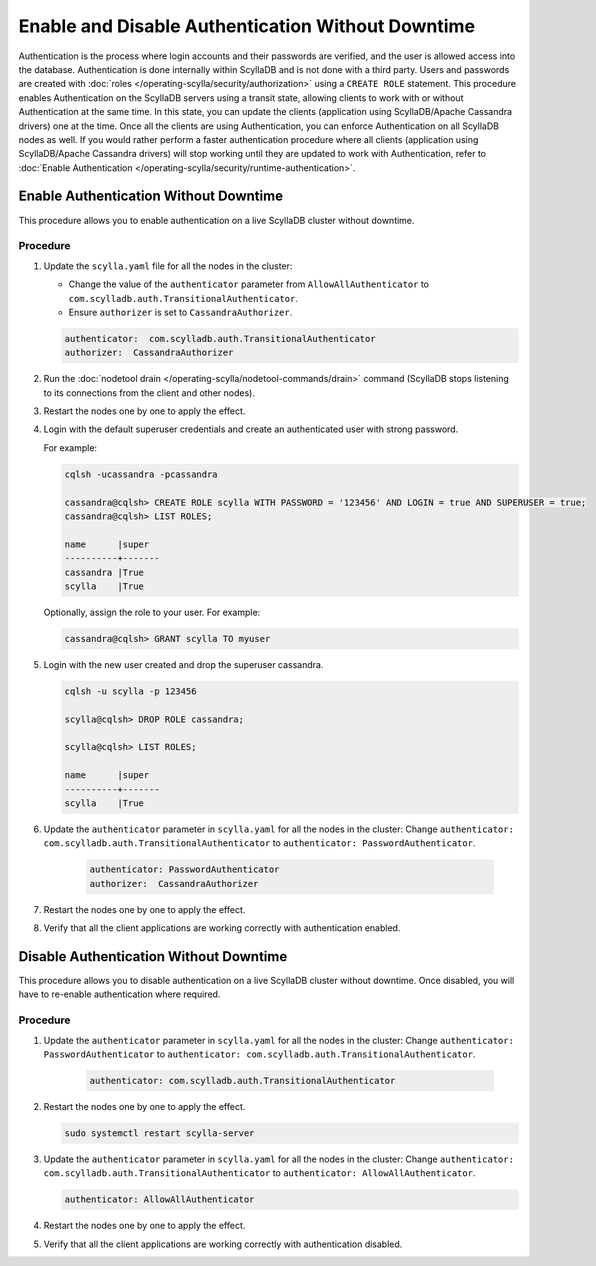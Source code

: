 Enable and Disable Authentication Without Downtime
==================================================

Authentication is the process where login accounts and their passwords are verified, and the user is allowed access into the database. Authentication is done internally within ScyllaDB and is not done with a third party. Users and passwords are created with :doc:`roles </operating-scylla/security/authorization>` using a ``CREATE ROLE`` statement. This procedure enables Authentication on the ScyllaDB servers using a transit state, allowing clients to work with or without Authentication at the same time. In this state, you can update the clients (application using ScyllaDB/Apache Cassandra drivers) one at the time. Once all the clients are using Authentication, you can enforce Authentication on all ScyllaDB nodes as well. If you would rather perform a faster authentication procedure where all clients (application using ScyllaDB/Apache Cassandra drivers) will stop working until they are updated to work with Authentication, refer to :doc:`Enable Authentication </operating-scylla/security/runtime-authentication>`.



Enable Authentication Without Downtime
^^^^^^^^^^^^^^^^^^^^^^^^^^^^^^^^^^^^^^

This procedure allows you to enable authentication on a live ScyllaDB cluster without downtime.

Procedure
---------

#. Update the ``scylla.yaml`` file for all the nodes in the cluster:
   
   * Change the value of the ``authenticator`` parameter from ``AllowAllAuthenticator`` to ``com.scylladb.auth.TransitionalAuthenticator``.
   * Ensure ``authorizer`` is set to ``CassandraAuthorizer``.

   .. code-block:: yaml

       authenticator:  com.scylladb.auth.TransitionalAuthenticator
       authorizer:  CassandraAuthorizer

#. Run the :doc:`nodetool drain </operating-scylla/nodetool-commands/drain>` command (ScyllaDB stops listening to its connections from the client and other nodes).

#. Restart the nodes one by one to apply the effect.

   .. include:: /rst_include/scylla-commands-restart-index.rst

#. Login with the default superuser credentials and create an authenticated user with strong password.

   For example:

   .. code-block:: cql

       cqlsh -ucassandra -pcassandra

       cassandra@cqlsh> CREATE ROLE scylla WITH PASSWORD = '123456' AND LOGIN = true AND SUPERUSER = true;
       cassandra@cqlsh> LIST ROLES;

       name      |super
       ----------+-------
       cassandra |True
       scylla    |True

   Optionally, assign the role to your user. For example:

   .. code-block:: cql

      cassandra@cqlsh> GRANT scylla TO myuser

#. Login with the new user created and drop the superuser cassandra.

   .. code-block:: cql

      cqlsh -u scylla -p 123456

      scylla@cqlsh> DROP ROLE cassandra;

      scylla@cqlsh> LIST ROLES;

      name      |super
      ----------+-------
      scylla    |True

#. Update the ``authenticator`` parameter in ``scylla.yaml`` for all the nodes in the cluster: Change ``authenticator: com.scylladb.auth.TransitionalAuthenticator`` to ``authenticator: PasswordAuthenticator``.

     .. code-block:: yaml
 
        authenticator: PasswordAuthenticator
        authorizer:  CassandraAuthorizer

#. Restart the nodes one by one to apply the effect.

   .. include:: /rst_include/scylla-commands-restart-index.rst

#. Verify that all the client applications are working correctly with authentication enabled.
                              

Disable Authentication Without Downtime
^^^^^^^^^^^^^^^^^^^^^^^^^^^^^^^^^^^^^^^

This procedure allows you to disable authentication on a live ScyllaDB cluster without downtime. Once disabled, you will have to re-enable authentication where required. 

Procedure
---------

#. Update the ``authenticator`` parameter in ``scylla.yaml`` for all the nodes in the cluster: Change ``authenticator: PasswordAuthenticator`` to ``authenticator: com.scylladb.auth.TransitionalAuthenticator``.

     .. code-block:: yaml

        authenticator: com.scylladb.auth.TransitionalAuthenticator

#. Restart the nodes one by one to apply the effect.

   .. code-block:: shell

      sudo systemctl restart scylla-server

#. Update the ``authenticator`` parameter in ``scylla.yaml`` for all the nodes in the cluster: Change ``authenticator: com.scylladb.auth.TransitionalAuthenticator`` to ``authenticator: AllowAllAuthenticator``.
 
   .. code-block:: yaml

      authenticator: AllowAllAuthenticator

#. Restart the nodes one by one to apply the effect.

   .. include:: /rst_include/scylla-commands-restart-index.rst

#. Verify that all the client applications are working correctly with authentication disabled.


